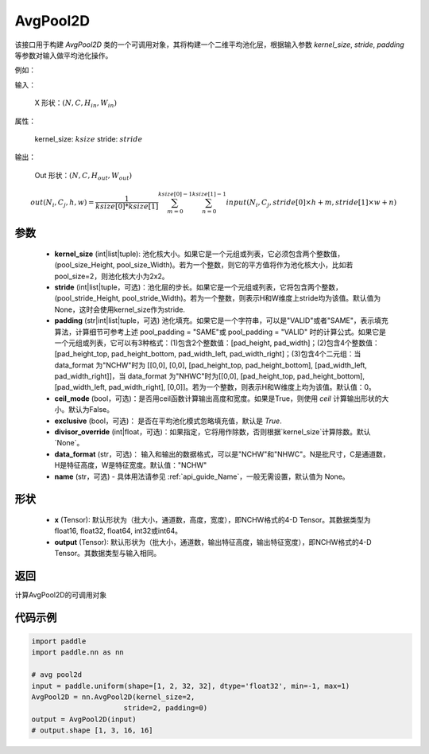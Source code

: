 .. _cn_api_nn_AvgPool2D:

AvgPool2D
-------------------------------

.. py:function:: paddle.nn.AvgPool2D(kernel_size, stride=None, padding=0, ceil_mode=False, exclusive=True, divisor_override=None, data_format="NCHW", name=None)
该接口用于构建 `AvgPool2D` 类的一个可调用对象，其将构建一个二维平均池化层，根据输入参数 `kernel_size`, `stride`,
`padding` 等参数对输入做平均池化操作。

例如：

输入：

    X 形状：:math:`\left ( N,C,H_{in},W_{in} \right )`

属性：

    kernel_size: :math:`ksize`
    stride: :math:`stride`

输出：

    Out 形状：:math:`\left ( N,C,H_{out},W_{out} \right )`

.. math::
    out(N_i, C_j, h, w)  = \frac{1}{ksize[0] * ksize[1]} \sum_{m=0}^{ksize[0]-1} \sum_{n=0}^{ksize[1]-1}
                               input(N_i, C_j, stride[0] \times h + m, stride[1] \times w + n)


参数
:::::::::
    - **kernel_size** (int|list|tuple): 池化核大小。如果它是一个元组或列表，它必须包含两个整数值，(pool_size_Height, pool_size_Width)。若为一个整数，则它的平方值将作为池化核大小，比如若pool_size=2，则池化核大小为2x2。
    - **stride** (int|list|tuple，可选)：池化层的步长。如果它是一个元组或列表，它将包含两个整数，(pool_stride_Height, pool_stride_Width)。若为一个整数，则表示H和W维度上stride均为该值。默认值为None，这时会使用kernel_size作为stride.
    - **padding** (str|int|list|tuple，可选) 池化填充。如果它是一个字符串，可以是"VALID"或者"SAME"，表示填充算法，计算细节可参考上述 pool_padding = "SAME"或 pool_padding = "VALID" 时的计算公式。如果它是一个元组或列表，它可以有3种格式：(1)包含2个整数值：[pad_height, pad_width]；(2)包含4个整数值：[pad_height_top, pad_height_bottom, pad_width_left, pad_width_right]；(3)包含4个二元组：当 data_format 为"NCHW"时为 [[0,0], [0,0], [pad_height_top, pad_height_bottom], [pad_width_left, pad_width_right]]，当 data_format 为"NHWC"时为[[0,0], [pad_height_top, pad_height_bottom], [pad_width_left, pad_width_right], [0,0]]。若为一个整数，则表示H和W维度上均为该值。默认值：0。
    - **ceil_mode** (bool，可选)：是否用ceil函数计算输出高度和宽度。如果是True，则使用 `ceil` 计算输出形状的大小。默认为False。
    - **exclusive** (bool，可选)： 是否在平均池化模式忽略填充值，默认是 `True`.
    - **divisor_override** (int|float，可选)：如果指定，它将用作除数，否则根据`kernel_size`计算除数。默认`None`。
    - **data_format** (str，可选)： 输入和输出的数据格式，可以是"NCHW"和"NHWC"。N是批尺寸，C是通道数，H是特征高度，W是特征宽度。默认值："NCHW"
    - **name** (str，可选) - 具体用法请参见  :ref:`api_guide_Name`，一般无需设置，默认值为 None。

形状
:::::::::
    - **x** (Tensor): 默认形状为（批大小，通道数，高度，宽度），即NCHW格式的4-D Tensor。其数据类型为float16, float32, float64, int32或int64。
    - **output** (Tensor): 默认形状为（批大小，通道数，输出特征高度，输出特征宽度），即NCHW格式的4-D Tensor。其数据类型与输入相同。



返回
:::::::::
计算AvgPool2D的可调用对象



代码示例
:::::::::

.. code-block:: python

        import paddle
        import paddle.nn as nn

        # avg pool2d
        input = paddle.uniform(shape=[1, 2, 32, 32], dtype='float32', min=-1, max=1)
        AvgPool2D = nn.AvgPool2D(kernel_size=2,
                              stride=2, padding=0)
        output = AvgPool2D(input)
        # output.shape [1, 3, 16, 16]

